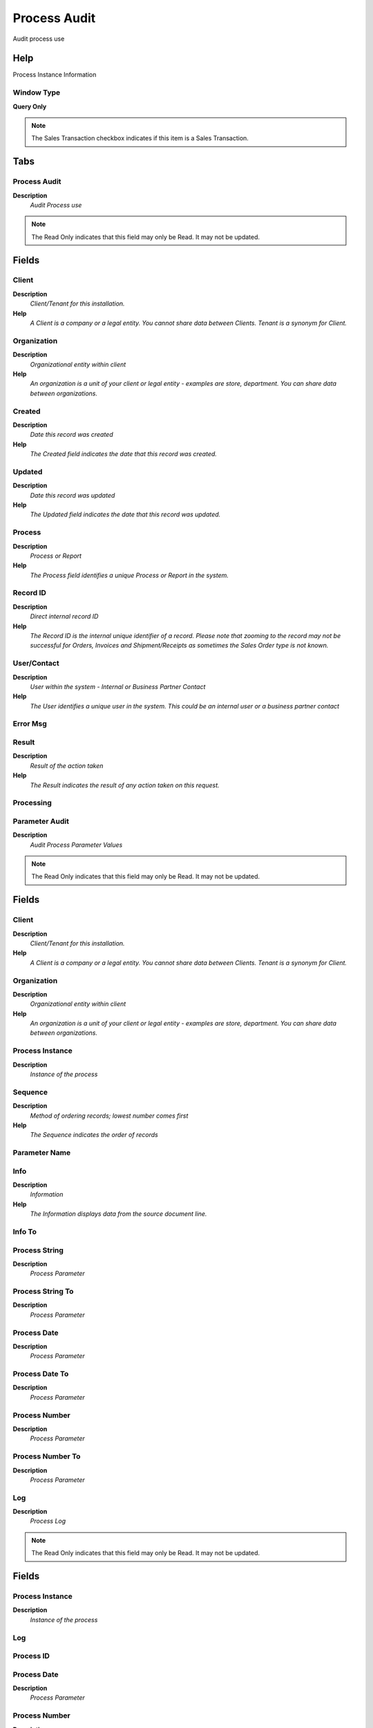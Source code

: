 
.. _functional-guide/window/window-process-audit:

=============
Process Audit
=============

Audit process use

Help
====
Process Instance Information

Window Type
-----------
\ **Query Only**\ 

.. note::
    The Sales Transaction checkbox indicates if this item is a Sales Transaction.


Tabs
====

Process Audit
-------------
\ **Description**\ 
 \ *Audit Process use*\ 

.. note::
    The Read Only indicates that this field may only be Read.  It may not be updated.

Fields
======

Client
------
\ **Description**\ 
 \ *Client/Tenant for this installation.*\ 
\ **Help**\ 
 \ *A Client is a company or a legal entity. You cannot share data between Clients. Tenant is a synonym for Client.*\ 

Organization
------------
\ **Description**\ 
 \ *Organizational entity within client*\ 
\ **Help**\ 
 \ *An organization is a unit of your client or legal entity - examples are store, department. You can share data between organizations.*\ 

Created
-------
\ **Description**\ 
 \ *Date this record was created*\ 
\ **Help**\ 
 \ *The Created field indicates the date that this record was created.*\ 

Updated
-------
\ **Description**\ 
 \ *Date this record was updated*\ 
\ **Help**\ 
 \ *The Updated field indicates the date that this record was updated.*\ 

Process
-------
\ **Description**\ 
 \ *Process or Report*\ 
\ **Help**\ 
 \ *The Process field identifies a unique Process or Report in the system.*\ 

Record ID
---------
\ **Description**\ 
 \ *Direct internal record ID*\ 
\ **Help**\ 
 \ *The Record ID is the internal unique identifier of a record. Please note that zooming to the record may not be successful for Orders, Invoices and Shipment/Receipts as sometimes the Sales Order type is not known.*\ 

User/Contact
------------
\ **Description**\ 
 \ *User within the system - Internal or Business Partner Contact*\ 
\ **Help**\ 
 \ *The User identifies a unique user in the system. This could be an internal user or a business partner contact*\ 

Error Msg
---------

Result
------
\ **Description**\ 
 \ *Result of the action taken*\ 
\ **Help**\ 
 \ *The Result indicates the result of any action taken on this request.*\ 

Processing
----------

Parameter Audit
---------------
\ **Description**\ 
 \ *Audit Process Parameter Values*\ 

.. note::
    The Read Only indicates that this field may only be Read.  It may not be updated.

Fields
======

Client
------
\ **Description**\ 
 \ *Client/Tenant for this installation.*\ 
\ **Help**\ 
 \ *A Client is a company or a legal entity. You cannot share data between Clients. Tenant is a synonym for Client.*\ 

Organization
------------
\ **Description**\ 
 \ *Organizational entity within client*\ 
\ **Help**\ 
 \ *An organization is a unit of your client or legal entity - examples are store, department. You can share data between organizations.*\ 

Process Instance
----------------
\ **Description**\ 
 \ *Instance of the process*\ 

Sequence
--------
\ **Description**\ 
 \ *Method of ordering records; lowest number comes first*\ 
\ **Help**\ 
 \ *The Sequence indicates the order of records*\ 

Parameter Name
--------------

Info
----
\ **Description**\ 
 \ *Information*\ 
\ **Help**\ 
 \ *The Information displays data from the source document line.*\ 

Info To
-------

Process String
--------------
\ **Description**\ 
 \ *Process Parameter*\ 

Process String To
-----------------
\ **Description**\ 
 \ *Process Parameter*\ 

Process Date
------------
\ **Description**\ 
 \ *Process Parameter*\ 

Process Date To
---------------
\ **Description**\ 
 \ *Process Parameter*\ 

Process Number
--------------
\ **Description**\ 
 \ *Process Parameter*\ 

Process Number To
-----------------
\ **Description**\ 
 \ *Process Parameter*\ 

Log
---
\ **Description**\ 
 \ *Process Log*\ 

.. note::
    The Read Only indicates that this field may only be Read.  It may not be updated.

Fields
======

Process Instance
----------------
\ **Description**\ 
 \ *Instance of the process*\ 

Log
---

Process ID
----------

Process Date
------------
\ **Description**\ 
 \ *Process Parameter*\ 

Process Number
--------------
\ **Description**\ 
 \ *Process Parameter*\ 

Process Message
---------------
